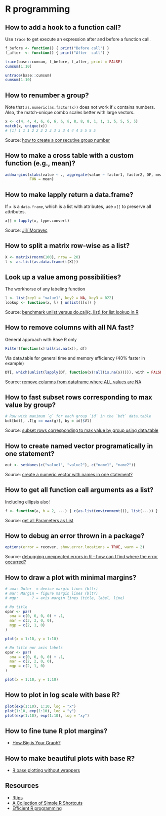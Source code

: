 * R programming

** How to add a hook to a function call?

   Use =trace= to get execute an expression after and before a
   function call.

   #+begin_src R
     f_before <- function() { print("Before call") }
     f_after  <- function() { print("After  call") }

     trace(base::cumsum, f_before, f_after, print = FALSE)
     cumsum(1:10)

     untrace(base::cumsum)
     cumsum(1:10)
   #+end_src

** How to renumber a group?

   Note that =as.numeric(as.factor(x))= does not work if =x= contains
   numbers. Also, the match-unique combo scales better with large
   vectors.

   #+begin_src R
     x <- c(4, 4, 4, 6, 6, 6, 6, 8, 8, 8, 8, 1, 1, 1, 5, 5, 5, 5)
     match(x, unique(x))
     # [1] 1 1 1 2 2 2 2 3 3 3 3 4 4 4 5 5 5 5
   #+end_src

   Source: [[https://stackoverflow.com/a/6113019/2860744][how to create a consecutive group number]]

** How to make a cross table with a custom function (e.g., mean)?

   #+begin_src R
     addmargins(xtabs(value ~ ., aggregate(value ~ factor1, factor2, DF, mean)),
                FUN = mean)
   #+end_src

** How to make lapply return a data.frame?

   If =x= is a =data.frame=, which is a list with attributes, use =x[]=
   to preserve all attributes.

   #+begin_src R
     x[] = lapply(x, type.convert)
   #+end_src

   Source: [[https://github.com/J-Moravec][Jiří Moravec]]

** How to split a matrix row-wise as a list?

#+begin_src R
  X <- matrix(rnorm(100), nrow = 20)
  l <- as.list(as.data.frame(t(X)))
#+end_src

** Look up a value among possibilities?

   The workhorse of any labeling function

   #+begin_src R
     l <- list(key1 = "value1", key2 = NA, key3 = 022)
     lookup <- function(x, l) { unlist(l[x]) }
   #+end_src

   Source: [[https://gist.github.com/luisdamiano/c8dc80775970e3159b6d4282e1bd85dd][benchmark unlist versus do.call(c, list) for list lookup in R]]

** How to remove columns with all NA fast?

   General approach with Base R only

   #+begin_src R
     Filter(function(x)!all(is.na(x)), df)
   #+end_src

   Via data.table for general time and memory efficiency (40% faster in example)

   #+begin_src R
     DT[, which(unlist(lapply(DT, function(x)!all(is.na(x))))), with = FALSE]
   #+end_src

   Source: [[https://stackoverflow.com/a/12614723/2860744][remove columns from dataframe where ALL values are NA]]

** How to fast subset rows corresponding to max value by group?

   #+begin_src R
     # Row with maximum `g` for each group `id` in the `bdt` data.table
     bdt[bdt[, .I[g == max(g)], by = id]$V1]
  #+end_src

   Source: [[https://stackoverflow.com/a/16574176/2860744][subset rows corresponding to max value by group using data.table]]

** How to create named vector programatically in one statement?

   #+begin_src R
     out <- setNames(c("value1", "value2"), c("name1", "name2"))
   #+end_src

   Source: [[https://stackoverflow.com/a/22428439/2860744][create a numeric vector with names in one statement?]]

** How to get all function call arguments as a list?

   Including ellipsis also!

   #+begin_src R
     f <- function(a, b = 2, ...) { c(as.list(environment()), list(...)) }
   #+end_src

   Source: [[https://stackoverflow.com/a/17244041][get all Parameters as List]]

** How to debug an error thrown in a package?

   #+begin_src R
     options(error = recover, show.error.locations = TRUE, warn = 2)
   #+end_src

   Source: [[https://stackoverflow.com/a/13456223/2860744][debugging unexpected errors in R -- how can I find where the
   error occurred?]]

** How to draw a plot with minimal margins?

   #+begin_src R
     # oma: Outer  = device margin lines (bltr)
     # mar: Margin = figure margin lines (bltr)
     # mgp:      ? = axis margin lines (title, label, line)

     # No title
     opar <- par(
       oma = c(0, 0, 0, 0) + .1,
       mar = c(3, 3, 0, 0),
       mgp = c(2, 1, 0)
     )

     plot(x = 1:10, y = 1:10)

     # No title nor axis labels
     opar <- par(
       oma = c(0, 0, 0, 0) + .1,
       mar = c(2, 2, 0, 0),
       mgp = c(2, 1, 0)
     )

     plot(x = 1:10, y = 1:10)
   #+end_src

** How to plot in log scale with base R?

   #+begin_src R
     plot(exp(1:10), 1:10, log = "x")
     plot(1:10, exp(1:10), log = "y")
     plot(exp(1:10), exp(1:10), log = "xy")
   #+end_src

** How to fine tune R plot margins?

   - [[https://www.rstudio.com/wp-content/uploads/2016/10/how-big-is-your-graph.pdf][How Big is Your Graph?]]

** How to make beautiful plots with base R?

   - [[http://karolis.koncevicius.lt/posts/r_base_plotting_without_wrappers/][R base plotting without wrappers]]

** Resources

   - [[https://pj.freefaculty.org/R/Rtips.html][Rtips]]
   - [[http://karolis.koncevicius.lt/posts/collection_of_simple_r_shortcuts/][A Collection of Simple R Shortcuts]]
   - [[https://csgillespie.github.io/efficientR/set-up.html#blas-and-alternative-r-interpreters][Efficient R programming]]
